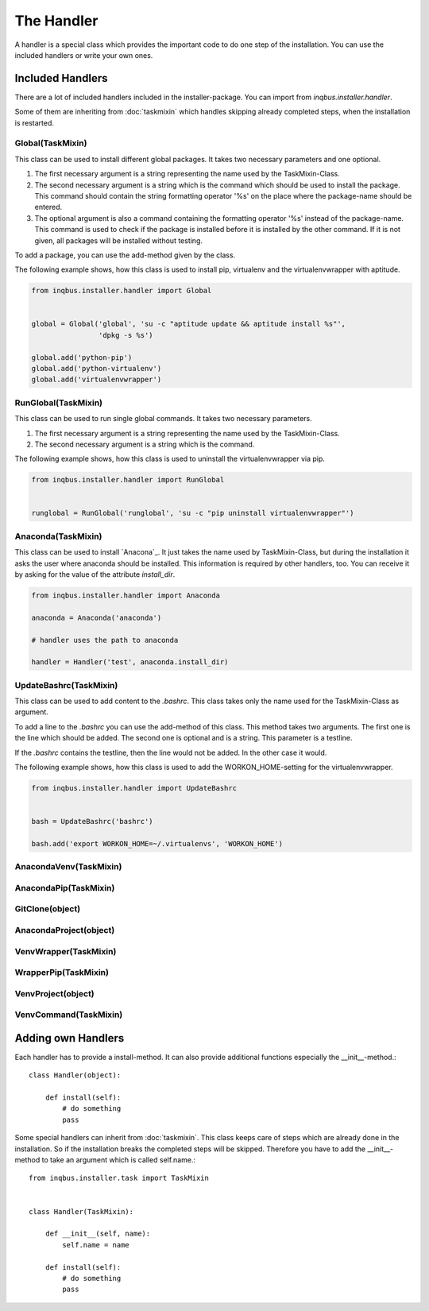The Handler
===========

A handler is a special class which provides the important code to do one step 
of the installation. You can use the included handlers or write your own ones.

Included Handlers
-----------------

There are a lot of included handlers included in the installer-package. 
You can import from *inqbus.installer.handler*. 

Some of them are inheriting from :doc:`taskmixin` which handles skipping 
already completed steps, when the installation is restarted.

Global(TaskMixin)
^^^^^^^^^^^^^^^^^
This class can be used to install different global packages. It takes two 
necessary parameters and one optional.

#. The first necessary argument is a string representing the name used by the
   TaskMixin-Class.
#. The second necessary argument is a string which is the command which should
   be used to install the package. This command should contain the string 
   formatting operator '%s' on the place where the package-name should be
   entered.
#. The optional argument is also a command containing the formatting operator
   '%s' instead of the package-name. This command is used to check if the
   package is installed before it is installed by the other command. If it is
   not given, all packages will be installed without testing.

To add a package, you can use the add-method given by the class.

The following example shows, how this class is used to install pip, virtualenv
and the virtualenvwrapper with aptitude.

.. code-block:: python

  from inqbus.installer.handler import Global
  
  
  global = Global('global', 'su -c "aptitude update && aptitude install %s"', 
                  'dpkg -s %s')
  
  global.add('python-pip')
  global.add('python-virtualenv')
  global.add('virtualenvwrapper')

RunGlobal(TaskMixin)
^^^^^^^^^^^^^^^^^^^^
This class can be used to run single global commands. It takes two 
necessary parameters.

#. The first necessary argument is a string representing the name used by the
   TaskMixin-Class.
#. The second necessary argument is a string which is the command.

The following example shows, how this class is used to uninstall the 
virtualenvwrapper via pip.

.. code-block:: python

  from inqbus.installer.handler import RunGlobal
  
  
  runglobal = RunGlobal('runglobal', 'su -c "pip uninstall virtualenvwrapper"')

Anaconda(TaskMixin)
^^^^^^^^^^^^^^^^^^^
This class can be used to install `Anacona`_. It just takes the name used by
TaskMixin-Class, but during the installation it asks the user where anaconda
should be installed.
This information is required by other handlers, too. You can receive it by
asking for the value of the attribute *install_dir*.

.. code-block:: python

  from inqbus.installer.handler import Anaconda
  
  anaconda = Anaconda('anaconda')
  
  # handler uses the path to anaconda
  
  handler = Handler('test', anaconda.install_dir)

.. _Anaconda: https://store.continuum.io/cshop/anaconda/

UpdateBashrc(TaskMixin)
^^^^^^^^^^^^^^^^^^^^^^^
This class can be used to add content to the *.bashrc*. This class takes only
the name used for the TaskMixin-Class as argument.

To add a line to the *.bashrc* you can use the add-method of this class.
This method takes two arguments. The first one is the line which should be
added. The second one is optional and is a string. This parameter is a
testline.

If the *.bashrc* contains the testline, then the line would not be added. In
the other case it would.

The following example shows, how this class is used to add the
WORKON_HOME-setting for the virtualenvwrapper.

.. code-block:: python

  from inqbus.installer.handler import UpdateBashrc
  
  
  bash = UpdateBashrc('bashrc')
  
  bash.add('export WORKON_HOME=~/.virtualenvs', 'WORKON_HOME')

AnacondaVenv(TaskMixin)
^^^^^^^^^^^^^^^^^^^^^^^

AnacondaPip(TaskMixin)
^^^^^^^^^^^^^^^^^^^^^^

GitClone(object)
^^^^^^^^^^^^^^^^

AnacondaProject(object)
^^^^^^^^^^^^^^^^^^^^^^^

VenvWrapper(TaskMixin)
^^^^^^^^^^^^^^^^^^^^^^

WrapperPip(TaskMixin)
^^^^^^^^^^^^^^^^^^^^^

VenvProject(object)
^^^^^^^^^^^^^^^^^^^

VenvCommand(TaskMixin)
^^^^^^^^^^^^^^^^^^^^^^

Adding own Handlers
-------------------

Each handler has to provide a install-method. It can also provide additional
functions especially the __init__-method.::

  class Handler(object):
  
      def install(self):
          # do something
          pass

Some special handlers can inherit from :doc:`taskmixin`. This class keeps care
of steps which are already done in the installation. So if the installation
breaks the completed steps will be skipped. Therefore you have to add the
__init__-method to take an argument which is called self.name.::

  from inqbus.installer.task import TaskMixin
  
  
  class Handler(TaskMixin):
  
      def __init__(self, name):
          self.name = name
  
      def install(self):
          # do something
          pass
